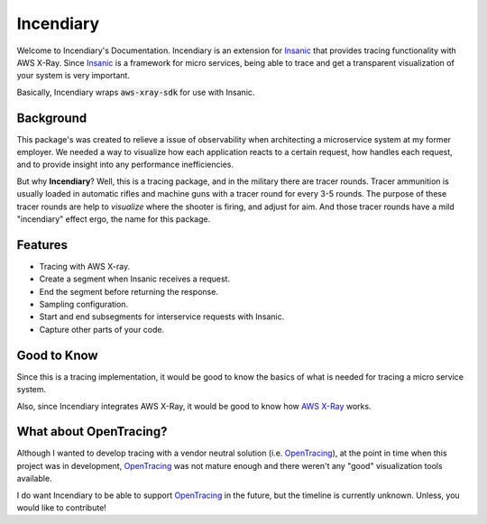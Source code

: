 Incendiary
===========

Welcome to Incendiary's Documentation. Incendiary is an
extension for `Insanic`_ that provides tracing
functionality with AWS X-Ray. Since `Insanic`_ is a
framework for micro services, being able to trace and
get a transparent visualization of your system is very
important.

Basically, Incendiary wraps :code:`aws-xray-sdk` for use with
Insanic.


Background
----------

This package's was created to relieve a issue of
observability when architecting a microservice system at my
former employer.  We needed a way to visualize how
each application reacts to a certain request, how
handles each request, and to provide insight into any performance
inefficiencies.

But why **Incendiary**? Well, this is a tracing package,
and in the military there are tracer rounds.  Tracer ammunition
is usually loaded in automatic rifles and machine guns with
a tracer round for every 3-5 rounds. The purpose of these
tracer rounds are help to *visualize* where the shooter is firing,
and adjust for aim. And those tracer rounds have
a mild "incendiary" effect ergo, the name for this package.


Features
--------

- Tracing with AWS X-ray.
- Create a segment when Insanic receives a request.
- End the segment before returning the response.
- Sampling configuration.
- Start and end subsegments for interservice requests with Insanic.
- Capture other parts of your code.


Good to Know
------------

Since this is a tracing implementation, it would be good to know
the basics of what is needed for tracing a micro service system.

Also, since Incendiary integrates AWS X-Ray, it would be
good to know how `AWS X-Ray`_ works.


What about OpenTracing?
-----------------------

Although I wanted to develop tracing with a vendor
neutral solution (i.e. `OpenTracing`_), at the point in time when
this project was in development, `OpenTracing`_ was not
mature enough and there weren't any "good" visualization tools
available.

I do want Incendiary to be able to support `OpenTracing`_ in the
future, but the timeline is currently unknown. Unless, you would like
to contribute!


.. _Insanic: https://github.com/crazytruth/insanic
.. _OpenTracing: https://opentracing.io/
.. _AWS X-Ray: https://docs.aws.amazon.com/xray/latest/devguide/aws-xray.html
